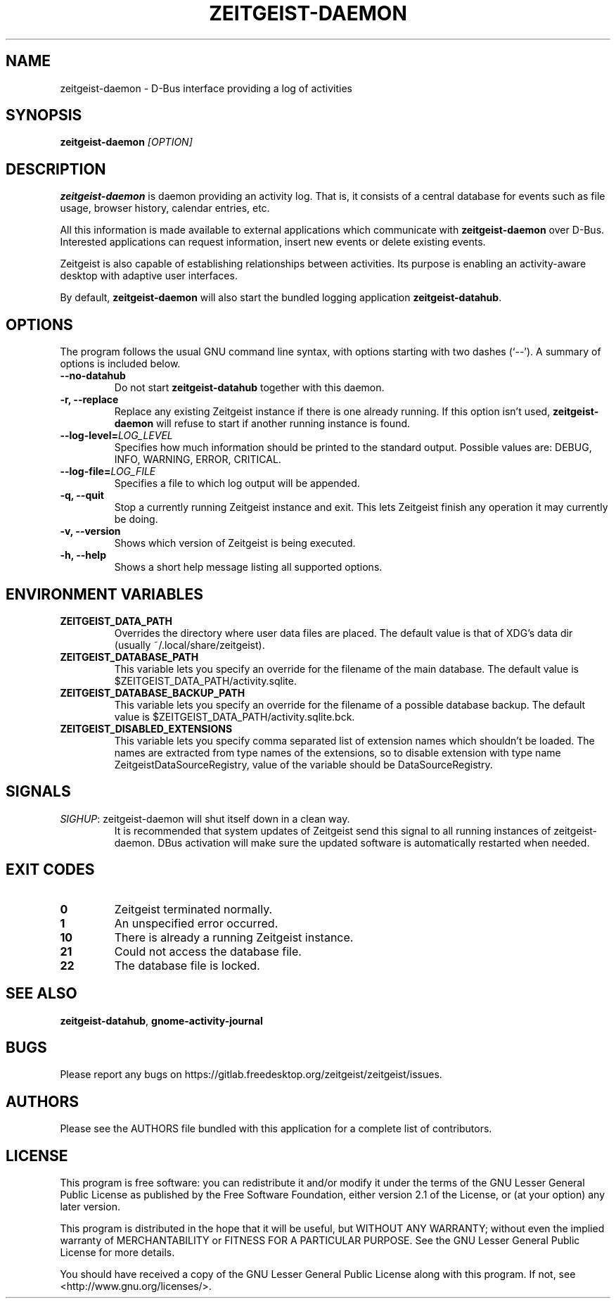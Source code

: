 .TH ZEITGEIST\-DAEMON 1 "June 28, 2012" "Zeitgeist"

.SH NAME
zeitgeist\-daemon \- D\-Bus interface providing a log of activities

.SH SYNOPSIS
\fBzeitgeist\-daemon\fP \fI[OPTION]\fP

.SH DESCRIPTION
\fBzeitgeist\-daemon\fP is daemon providing an activity log. That is,
it consists of a central database for events such as file usage, browser
history, calendar entries, etc.
.PP
All this information is made available to external applications which
communicate with \fBzeitgeist\-daemon\fP over D-Bus. Interested
applications can request information, insert new events or delete
existing events. 
.PP
Zeitgeist is also capable of establishing relationships between
activities. Its purpose is enabling an activity-aware desktop with
adaptive user interfaces.
.PP
By default, \fBzeitgeist\-daemon\fP will also start the bundled
logging application \fBzeitgeist\-datahub\fP.

.SH OPTIONS
The program follows the usual GNU command line syntax, with
options starting with two dashes (`--'). A summary of options is
included below.
.TP
.B \-\-no\-datahub
Do not start \fBzeitgeist\-datahub\fP together with this daemon.
.TP
.B \-r, \-\-replace
Replace any existing Zeitgeist instance if there is one already
running. If this option isn't used, \fBzeitgeist\-daemon\fP will
refuse to start if another running instance is found.
.TP
.B --log-level=\fILOG_LEVEL\fP
Specifies how much information should be printed to the standard output.
Possible values are: DEBUG, INFO, WARNING, ERROR, CRITICAL.
.TP
.B --log-file=\fILOG_FILE\fP
Specifies a file to which log output will be appended.
.TP
.B \-q, \-\-quit
Stop a currently running Zeitgeist instance and exit. This lets
Zeitgeist finish any operation it may currently be doing.
.TP
.B \-v, \-\-version
Shows which version of Zeitgeist is being executed.
.TP
.B \-h, \-\-help
Shows a short help message listing all supported options.

.SH ENVIRONMENT VARIABLES
.TP
.B ZEITGEIST_DATA_PATH
Overrides the directory where user data files are placed. The default
value is that of XDG's data dir (usually ~/.local/share/zeitgeist).
.TP
.B ZEITGEIST_DATABASE_PATH
This variable lets you specify an override for the filename of the main
database. The default value is $ZEITGEIST_DATA_PATH/activity.sqlite.
.TP
.B ZEITGEIST_DATABASE_BACKUP_PATH
This variable lets you specify an override for the filename of a possible
database backup. The default value is $ZEITGEIST_DATA_PATH/activity.sqlite.bck.
.TP
.B ZEITGEIST_DISABLED_EXTENSIONS
This variable lets you specify comma separated list of extension names which
shouldn't be loaded. The names are extracted from type names of the extensions,
so to disable extension with type name ZeitgeistDataSourceRegistry, value
of the variable should be DataSourceRegistry.

.SH SIGNALS
\fISIGHUP\f1: zeitgeist\-daemon will shut itself down in a clean way. 
.RS
It is recommended that system updates of Zeitgeist send this signal to 
all running instances of zeitgeist-daemon. DBus activation will make sure 
the updated software is automatically restarted when needed.

.SH EXIT CODES
.TP
.B 0
Zeitgeist terminated normally.
.TP
.B 1
An unspecified error occurred.
.TP
.B 10
There is already a running Zeitgeist instance.
.TP
.B 21
Could not access the database file.
.TP
.B 22
The database file is locked.

.SH SEE ALSO
\fBzeitgeist-datahub\fR, \fBgnome-activity-journal\fR

.SH BUGS
Please report any bugs on 
https://gitlab.freedesktop.org/zeitgeist/zeitgeist/issues.

.SH AUTHORS
Please see the AUTHORS file bundled with this application for
a complete list of contributors.

.SH LICENSE
This program is free software: you can redistribute it and/or modify
it under the terms of the GNU Lesser General Public License as published by
the Free Software Foundation, either version 2.1 of the License, or
(at your option) any later version.
.PP
This program is distributed in the hope that it will be useful,
but WITHOUT ANY WARRANTY; without even the implied warranty of
MERCHANTABILITY or FITNESS FOR A PARTICULAR PURPOSE.  See the
GNU Lesser General Public License for more details.
.PP
You should have received a copy of the GNU Lesser General Public License
along with this program.  If not, see <http://www.gnu.org/licenses/>.
